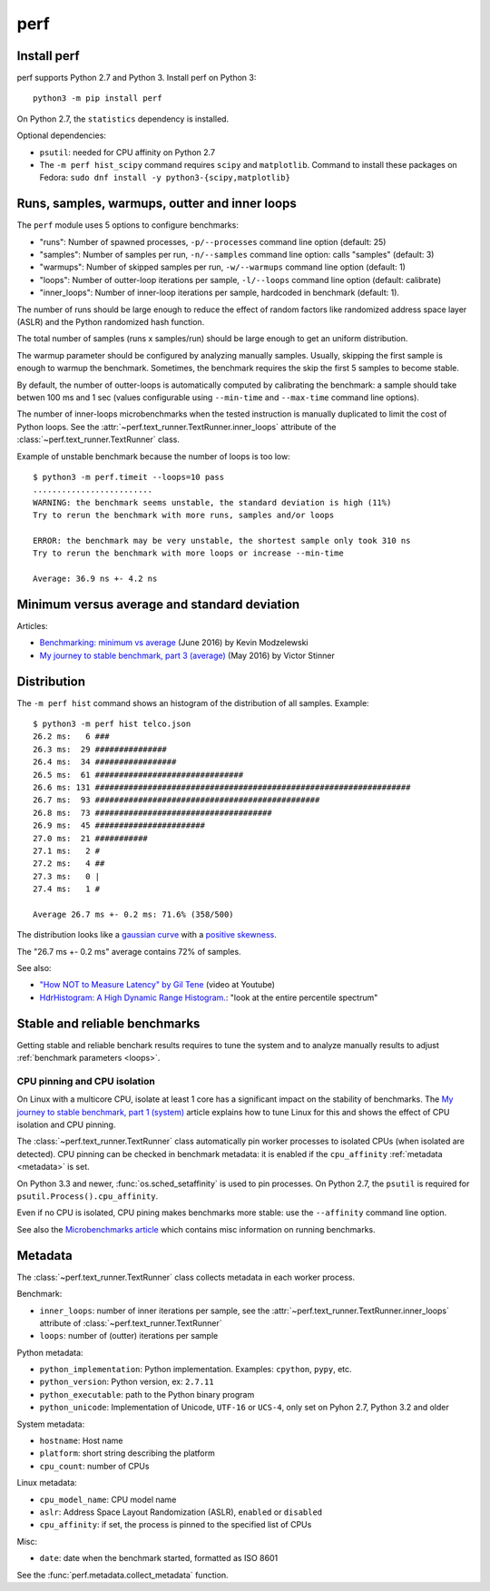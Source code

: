 ++++
perf
++++


Install perf
============

perf supports Python 2.7 and Python 3. Install perf on Python 3::

    python3 -m pip install perf

On Python 2.7, the ``statistics`` dependency is installed.

Optional dependencies:

* ``psutil``: needed for CPU affinity on Python 2.7
* The ``-m perf hist_scipy`` command requires ``scipy`` and ``matplotlib``.
  Command to install these packages on Fedora:
  ``sudo dnf install -y python3-{scipy,matplotlib}``


.. _loops:

Runs, samples, warmups, outter and inner loops
==============================================

The ``perf`` module uses 5 options to configure benchmarks:

* "runs": Number of spawned processes, ``-p/--processes`` command line option
  (default: 25)
* "samples": Number of samples per run,  ``-n/--samples`` command line option:
  calls "samples" (default: 3)
* "warmups": Number of skipped samples per run,  ``-w/--warmups`` command
  line option (default: 1)
* "loops": Number of outter-loop iterations per sample,  ``-l/--loops`` command
  line option (default: calibrate)
* "inner_loops": Number of inner-loop iterations per sample, hardcoded in
  benchmark (default: 1).

The number of runs should be large enough to reduce the effect of random
factors like randomized address space layer (ASLR) and the Python randomized
hash function.

The total number of samples (runs x samples/run) should be large enough to get
an uniform distribution.

The warmup parameter should be configured by analyzing manually samples.
Usually, skipping the first sample is enough to warmup the benchmark.
Sometimes, the benchmark requires the skip the first 5 samples to become
stable.

By default, the number of outter-loops is automatically computed by calibrating
the benchmark: a sample should take betwen 100 ms and 1 sec (values
configurable using ``--min-time`` and ``--max-time`` command line options).

The number of inner-loops microbenchmarks when the tested instruction is
manually duplicated to limit the cost of Python loops. See the
:attr:`~perf.text_runner.TextRunner.inner_loops` attribute of the
:class:`~perf.text_runner.TextRunner` class.

Example of unstable benchmark because the number of loops is too low::

    $ python3 -m perf.timeit --loops=10 pass
    .........................
    WARNING: the benchmark seems unstable, the standard deviation is high (11%)
    Try to rerun the benchmark with more runs, samples and/or loops

    ERROR: the benchmark may be very unstable, the shortest sample only took 310 ns
    Try to rerun the benchmark with more loops or increase --min-time

    Average: 36.9 ns +- 4.2 ns


.. _min:

Minimum versus average and standard deviation
=============================================

Articles:

* `Benchmarking: minimum vs average
  <http://blog.kevmod.com/2016/06/benchmarking-minimum-vs-average/>`_
  (June 2016) by Kevin Modzelewski
* `My journey to stable benchmark, part 3 (average)
  <https://haypo.github.io/journey-to-stable-benchmark-average.html>`_
  (May 2016) by Victor Stinner


Distribution
============

The ``-m perf hist`` command shows an histogram of the distribution of all
samples. Example::

    $ python3 -m perf hist telco.json
    26.2 ms:   6 ###
    26.3 ms:  29 ###############
    26.4 ms:  34 #################
    26.5 ms:  61 ###############################
    26.6 ms: 131 ##################################################################
    26.7 ms:  93 ###############################################
    26.8 ms:  73 #####################################
    26.9 ms:  45 #######################
    27.0 ms:  21 ###########
    27.1 ms:   2 #
    27.2 ms:   4 ##
    27.3 ms:   0 |
    27.4 ms:   1 #

    Average 26.7 ms +- 0.2 ms: 71.6% (358/500)

The distribution looks like a `gaussian curve
<https://en.wikipedia.org/wiki/Gaussian_function>`_ with a `positive skewness
<https://en.wikipedia.org/wiki/Skewness>`_.

The "26.7 ms +- 0.2 ms" average contains 72% of samples.

See also:

* `"How NOT to Measure Latency" by Gil Tene
  <https://www.youtube.com/watch?v=lJ8ydIuPFeU>`_ (video at Youtube)
* `HdrHistogram: A High Dynamic Range Histogram.
  <http://hdrhistogram.github.io/HdrHistogram/>`_: "look at the entire
  percentile spectrum"


Stable and reliable benchmarks
==============================

Getting stable and reliable benchark results requires to tune the system and to
analyze manually results to adjust :ref:`benchmark parameters <loops>`.

.. _pin-cpu:

CPU pinning and CPU isolation
^^^^^^^^^^^^^^^^^^^^^^^^^^^^^

On Linux with a multicore CPU, isolate at least 1 core has a significant impact
on the stability of benchmarks. The `My journey to stable benchmark, part 1
(system) <https://haypo.github.io/journey-to-stable-benchmark-system.html>`_
article explains how to tune Linux for this and shows the effect of CPU
isolation and CPU pinning.

The :class:`~perf.text_runner.TextRunner` class automatically pin worker
processes to isolated CPUs (when isolated are detected). CPU pinning can be
checked in benchmark metadata: it is enabled if the ``cpu_affinity``
:ref:`metadata <metadata>` is set.

On Python 3.3 and newer, :func:`os.sched_setaffinity` is used to pin processes.
On Python 2.7, the ``psutil`` is required for
``psutil.Process().cpu_affinity``.

Even if no CPU is isolated, CPU pining makes benchmarks more stable: use the
``--affinity`` command line option.

See also the `Microbenchmarks article
<http://haypo-notes.readthedocs.io/microbenchmark.html>`_ which contains misc
information on running benchmarks.


.. _metadata:

Metadata
========

The :class:`~perf.text_runner.TextRunner` class collects metadata in each
worker process.

Benchmark:

* ``inner_loops``: number of inner iterations per sample, see the
  :attr:`~perf.text_runner.TextRunner.inner_loops` attribute of
  :class:`~perf.text_runner.TextRunner`
* ``loops``: number of (outter) iterations per sample

Python metadata:

* ``python_implementation``: Python implementation. Examples: ``cpython``,
  ``pypy``, etc.
* ``python_version``: Python version, ex: ``2.7.11``
* ``python_executable``: path to the Python binary program
* ``python_unicode``: Implementation of Unicode, ``UTF-16`` or ``UCS-4``,
  only set on Pyhon 2.7, Python 3.2 and older

System metadata:

* ``hostname``: Host name
* ``platform``: short string describing the platform
* ``cpu_count``: number of CPUs

Linux metadata:

* ``cpu_model_name``: CPU model name
* ``aslr``: Address Space Layout Randomization (ASLR), ``enabled`` or
  ``disabled``
* ``cpu_affinity``: if set, the process is pinned to the specified list of
  CPUs

Misc:

* ``date``: date when the benchmark started, formatted as ISO 8601

See the :func:`perf.metadata.collect_metadata` function.
